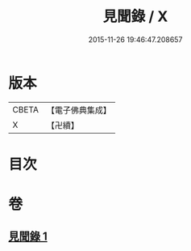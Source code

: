 #+TITLE: 見聞錄 / X
#+DATE: 2015-11-26 19:46:47.208657
* 版本
 |     CBETA|【電子佛典集成】|
 |         X|【卍續】    |

* 目次
* 卷
** [[file:KR6r0163_001.txt][見聞錄 1]]
